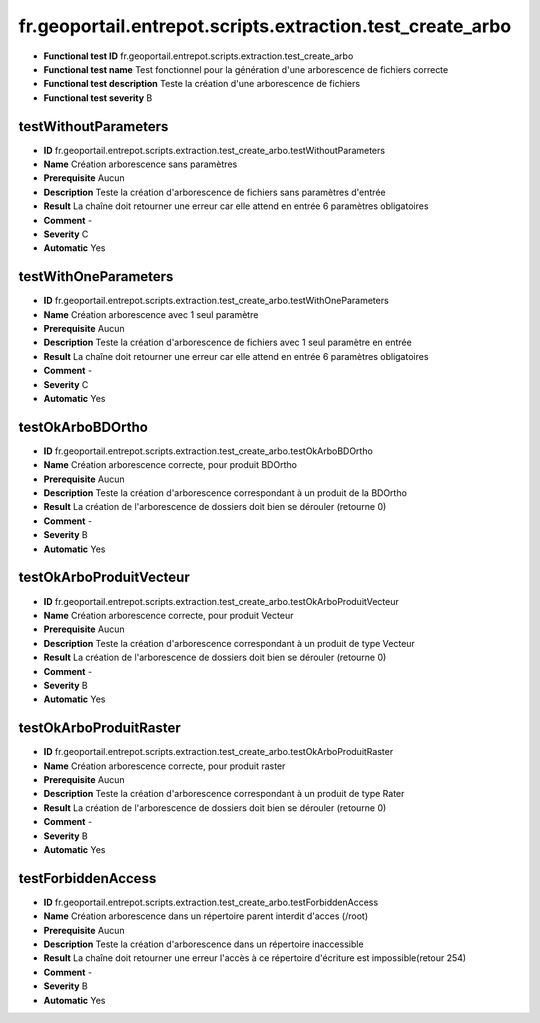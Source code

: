 ﻿fr.geoportail.entrepot.scripts.extraction.test_create_arbo
===============================================================

- **Functional test ID** fr.geoportail.entrepot.scripts.extraction.test_create_arbo
- **Functional test name** Test fonctionnel pour la génération d'une arborescence de fichiers correcte
- **Functional test description** Teste la création d'une arborescence de fichiers
- **Functional test severity** B


---------------------
testWithoutParameters
---------------------

- **ID**               fr.geoportail.entrepot.scripts.extraction.test_create_arbo.testWithoutParameters
- **Name**             Création arborescence sans paramètres 
- **Prerequisite**     Aucun
- **Description**      Teste la création d'arborescence de fichiers sans paramètres d'entrée
- **Result**           La chaîne doit retourner une erreur car elle attend en entrée 6 paramètres obligatoires
- **Comment**          -
- **Severity**         C
- **Automatic**        Yes

---------------------
testWithOneParameters
---------------------
- **ID**               fr.geoportail.entrepot.scripts.extraction.test_create_arbo.testWithOneParameters
- **Name**             Création arborescence avec 1 seul paramètre
- **Prerequisite**     Aucun
- **Description**      Teste la création d'arborescence de fichiers avec 1 seul paramètre en entrée
- **Result**           La chaîne doit retourner une erreur car elle attend en entrée 6 paramètres obligatoires
- **Comment**          -
- **Severity**         C
- **Automatic**        Yes

-----------------
testOkArboBDOrtho
-----------------
- **ID**               fr.geoportail.entrepot.scripts.extraction.test_create_arbo.testOkArboBDOrtho
- **Name**             Création arborescence correcte, pour produit BDOrtho
- **Prerequisite**     Aucun
- **Description**      Teste la création d'arborescence correspondant à un produit de la BDOrtho
- **Result**           La création de l'arborescence de dossiers doit bien se dérouler (retourne 0)
- **Comment**          -
- **Severity**         B
- **Automatic**        Yes

------------------------
testOkArboProduitVecteur
------------------------
- **ID**               fr.geoportail.entrepot.scripts.extraction.test_create_arbo.testOkArboProduitVecteur
- **Name**             Création arborescence correcte, pour produit Vecteur
- **Prerequisite**     Aucun
- **Description**      Teste la création d'arborescence correspondant à un produit de type Vecteur
- **Result**           La création de l'arborescence de dossiers doit bien se dérouler (retourne 0)
- **Comment**          -
- **Severity**         B
- **Automatic**        Yes

-----------------------
testOkArboProduitRaster
-----------------------
- **ID**               fr.geoportail.entrepot.scripts.extraction.test_create_arbo.testOkArboProduitRaster
- **Name**             Création arborescence correcte, pour produit raster
- **Prerequisite**     Aucun
- **Description**      Teste la création d'arborescence correspondant à un produit de type Rater
- **Result**           La création de l'arborescence de dossiers doit bien se dérouler (retourne 0)
- **Comment**          -
- **Severity**         B
- **Automatic**        Yes

-------------------
testForbiddenAccess
-------------------
- **ID**               fr.geoportail.entrepot.scripts.extraction.test_create_arbo.testForbiddenAccess
- **Name**             Création arborescence dans un répertoire parent interdit d'acces (/root)
- **Prerequisite**     Aucun
- **Description**      Teste la création d'arborescence dans un répertoire inaccessible
- **Result**           La chaîne doit retourner une erreur l'accès à ce répertoire d'écriture est impossible(retour 254)
- **Comment**          -
- **Severity**         B
- **Automatic**        Yes




